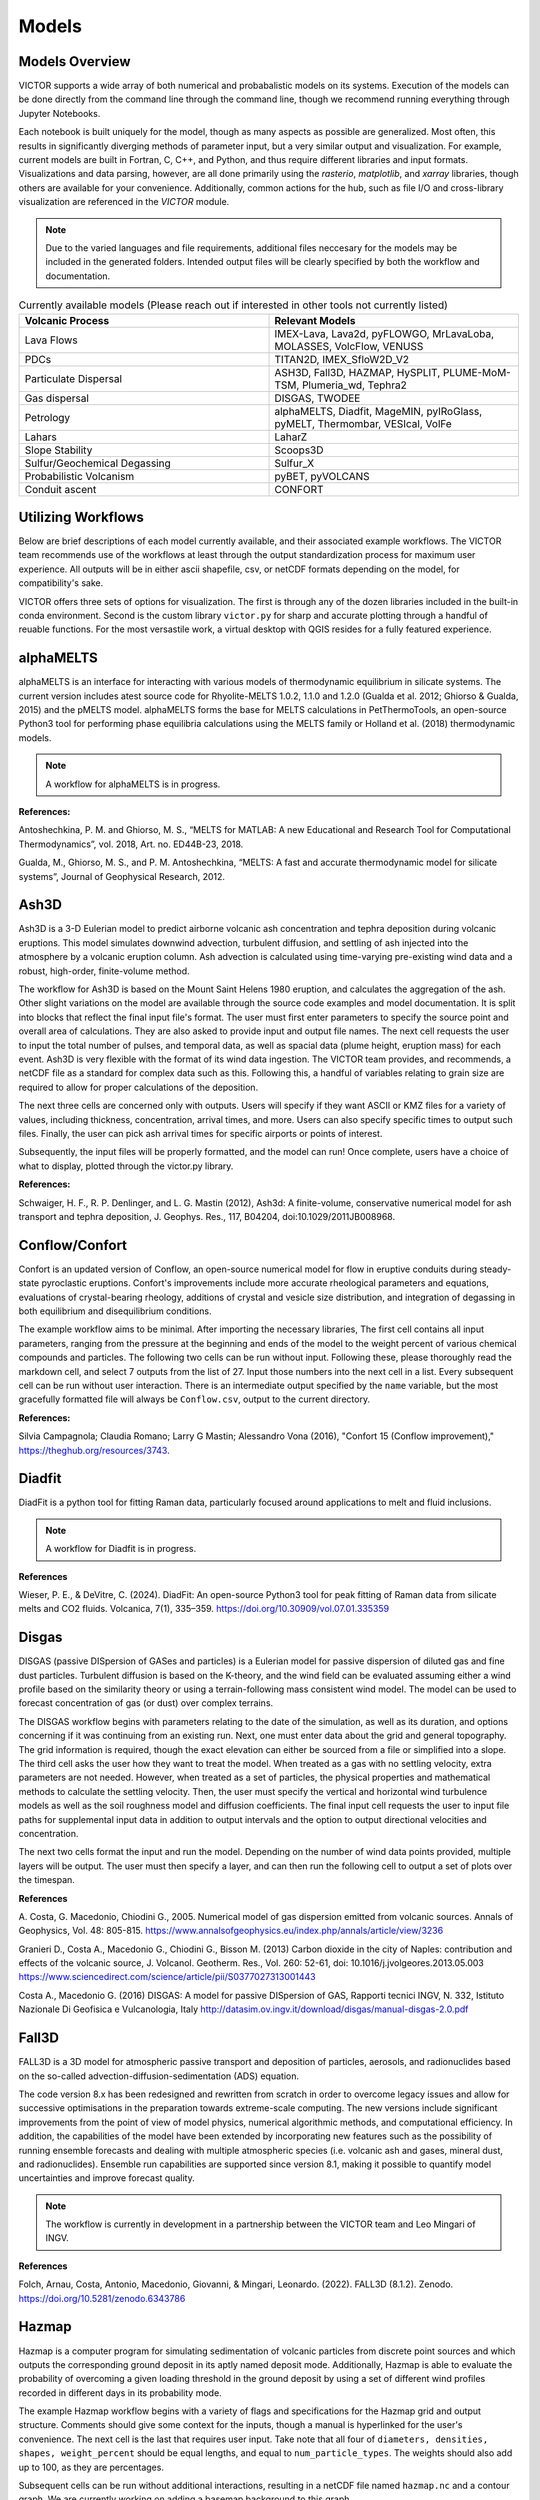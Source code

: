 Models
=====

Models Overview
----------------

VICTOR supports a wide array of both numerical and probabalistic models
on its systems. Execution of the models can be done directly from the command line
through the command line, though we recommend running everything through Jupyter Notebooks.

Each notebook is built uniquely for the model, though as many aspects
as possible are generalized. Most often, this results in significantly
diverging methods of parameter input, but a very similar output and visualization.
For example, current models are built in Fortran, C, C++, and Python, and thus require
different libraries and input formats. Visualizations and data parsing, however, are all done primarily using
the *rasterio*, *matplotlib*, and *xarray* libraries, though others are available for your convenience. Additionally,
common actions for the hub, such as file I/O and cross-library visualization are referenced in the *VICTOR* module.

.. note:: Due to the varied languages and file requirements, additional files neccesary for the models may be included in
    the generated folders. Intended output files will be clearly specified by both the workflow and documentation.

.. list-table:: Currently available models (Please reach out if interested in other tools not currently listed)
   :widths: 50 50
   :header-rows: 1

   * - Volcanic Process
     - Relevant Models
   * - Lava Flows
     - IMEX-Lava, Lava2d, pyFLOWGO,	MrLavaLoba, MOLASSES,	VolcFlow, VENUSS
   * - PDCs
     - TITAN2D, IMEX_SfloW2D_V2 
   * - Particulate Dispersal
     - ASH3D, Fall3D, HAZMAP, HySPLIT, PLUME-MoM-TSM, Plumeria_wd, Tephra2
   * - Gas dispersal
     - DISGAS, TWODEE
   * - Petrology
     - alphaMELTS, Diadfit, MageMIN, pyIRoGlass, pyMELT, Thermombar, VESIcal, VolFe
   * - Lahars
     - LaharZ
   * - Slope Stability
     - Scoops3D
   * - Sulfur/Geochemical Degassing
     - Sulfur_X
   * - Probabilistic Volcanism
     - pyBET, pyVOLCANS
   * - Conduit ascent
     - CONFORT


Utilizing Workflows
--------------------

Below are brief descriptions of each model currently available, and their associated example workflows.
The VICTOR team recommends use of the workflows at least through the output standardization process for
maximum user experience. All outputs will be in either ascii shapefile, csv, or netCDF formats depending
on the model, for compatibility's sake. 

VICTOR offers three sets of options for visualization. The first is through any of the dozen libraries included in
the built-in conda environment. Second is the custom library ``victor.py`` for sharp and accurate
plotting through a handful of reuable functions. For the most versastile work, a virtual desktop with
QGIS resides for a fully featured experience.

.. _alphaMELTS Citations:

alphaMELTS
----------------

alphaMELTS is an interface for interacting with various models of thermodynamic equilibrium in silicate systems. The current version includes
atest source code for Rhyolite-MELTS 1.0.2, 1.1.0 and 1.2.0 (Gualda et al. 2012; Ghiorso & Gualda, 2015) and the pMELTS model.
alphaMELTS forms the base for MELTS calculations in PetThermoTools, an open-source Python3 tool for performing phase equilibria calculations
using the MELTS family or Holland et al. (2018) thermodynamic models. 

.. note:: A workflow for alphaMELTS is in progress.

**References:**

Antoshechkina, P. M. and Ghiorso, M. S., “MELTS for MATLAB: A new Educational and Research Tool for Computational Thermodynamics”, vol. 2018, Art. no. ED44B-23, 2018.

Gualda, M., Ghiorso, M. S., and P. M. Antoshechkina, “MELTS: A fast and accurate thermodynamic model for silicate systems”, Journal of Geophysical Research, 2012.

.. _Ash3D Citations:

Ash3D
----------------

Ash3D is a 3-D Eulerian model to predict airborne volcanic ash concentration and tephra deposition during volcanic eruptions.
This model simulates downwind advection, turbulent diffusion, and settling of ash injected into the atmosphere by a volcanic eruption column. 
Ash advection is calculated using time-varying pre-existing wind data and a robust, high-order, finite-volume method.

The workflow for Ash3D is based on the Mount Saint Helens 1980 eruption, and calculates the aggregation of the ash. Other slight variations on the model
are available through the source code examples and model documentation. It is split into blocks that reflect the final input file's format.
The user must first enter parameters to specify the source point and overall area of calculations. They are also asked to provide input and output file names.
The next cell requests the user to input the total number of pulses, and temporal data, as well as spacial data (plume height, eruption mass) for each event.
Ash3D is very flexible with the format of its wind data ingestion. The VICTOR team provides, and recommends, a netCDF file as a standard for
complex data such as this. Following this, a handful of variables relating to grain size are required to allow for proper calculations of the deposition.

The next three cells are concerned only with outputs. Users will specify if they want ASCII or KMZ files for a variety of
values, including thickness, concentration, arrival times, and more. Users can also specify specific times to output such files.
Finally, the user can pick ash arrival times for specific airports or points of interest. 

Subsequently, the input files will be properly formatted, and the model can run! Once complete, users have a choice
of what to display, plotted through the victor.py library.

**References:**

Schwaiger, H. F., R. P. Denlinger, and L. G. Mastin (2012), Ash3d: A finite-volume, conservative numerical model for ash transport and tephra deposition, J. Geophys. Res., 117, B04204, doi:10.1029/2011JB008968. 

.. _Conflow Citations:


Conflow/Confort
----------------

Confort is an updated version of Conflow, an open-source numerical model for flow in eruptive conduits during steady-state pyroclastic eruptions.
Confort's improvements include more accurate rheological parameters and equations, evaluations of crystal-bearing rheology,
additions of crystal and vesicle size distribution, and integration of degassing in both equilibrium and disequilibrium conditions.

The example workflow aims to be minimal. After importing the necessary libraries,
The first cell contains all input parameters, ranging from the pressure at the beginning and ends of the model to the weight percent
of various chemical compounds and particles. The following two cells can be run without input. Following these, please
thoroughly read the markdown cell, and select 7 outputs from the list of 27. Input those numbers into the next cell in a list.
Every subsequent cell can be run without user interaction. There is an intermediate output specified by the ``name`` variable,
but the most gracefully formatted file will always be ``Conflow.csv``, output to the current directory.

**References:**

Silvia Campagnola; Claudia Romano; Larry G Mastin; Alessandro Vona (2016), "Confort 15 (Conflow improvement)," https://theghub.org/resources/3743.

.. _Diadfit Citations:

Diadfit
--------

DiadFit is a python tool for fitting Raman data, particularly focused around applications to melt and fluid inclusions.

.. note:: A workflow for Diadfit is in progress.


**References**

Wieser, P. E., & DeVitre, C. (2024). DiadFit: An open-source Python3 tool for peak fitting of Raman data from silicate melts and CO2 fluids. Volcanica, 7(1), 335–359. https://doi.org/10.30909/vol.07.01.335359

.. _Disgas Citations:

Disgas
--------
DISGAS (passive DISpersion of GASes and particles) is a Eulerian model for passive dispersion of diluted gas and fine dust particles.
Turbulent diffusion is based on the K-theory, and the wind field can be evaluated assuming either a wind profile based on the similarity theory or using
a terrain-following mass consistent wind model. The model can be used to forecast concentration of gas (or dust) over complex terrains.

The DISGAS workflow begins with parameters relating to the date of the simulation, as well as its duration, and options concerning if it was continuing from an existing run.
Next, one must enter data about the grid and general topography. The grid information is required, though the exact elevation can either be sourced from a file or simplified into a slope.
The third cell asks the user how they want to treat the model. When treated as a gas with no settling velocity, extra parameters are not needed.
However, when treated as a set of particles, the physical properties and mathematical methods to calculate the settling velocity.
Then, the user must specify the vertical and horizontal wind turbulence models as well as the soil roughness model and diffusion coefficients.
The final input cell requests the user to input file paths for supplemental input data in addition to output intervals and the option to output directional velocities and concentration.

The next two cells format the input and run the model.
Depending on the number of wind data points provided, multiple layers will be output. The user must then specify a layer,
and can then run the following cell to output a set of plots over the timespan.

**References**

\A. Costa, G. Macedonio, Chiodini G., 2005. Numerical model of gas dispersion emitted from volcanic sources. Annals of Geophysics, Vol. 48: 805-815. https://www.annalsofgeophysics.eu/index.php/annals/article/view/3236

Granieri D., Costa A., Macedonio G., Chiodini G., Bisson M. (2013) Carbon dioxide in the city of Naples: contribution and effects of the volcanic source, J. Volcanol. Geotherm. Res., Vol. 260: 52-61, doi: 10.1016/j.jvolgeores.2013.05.003 https://www.sciencedirect.com/science/article/pii/S0377027313001443

Costa A., Macedonio G. (2016) DISGAS: A model for passive DISpersion of GAS, Rapporti tecnici INGV, N. 332, Istituto Nazionale Di Geofisica e Vulcanologia, Italy http://datasim.ov.ingv.it/download/disgas/manual-disgas-2.0.pdf

Fall3D
--------
FALL3D is a 3D model for atmospheric passive transport and deposition of particles, aerosols, and radionuclides based on the so-called
advection-diffusion-sedimentation (ADS) equation.

The code version 8.x has been redesigned and rewritten from scratch in order to overcome legacy issues and allow for successive
optimisations in the preparation towards extreme-scale computing. The new versions include significant improvements from the point of
view of model physics, numerical algorithmic methods, and computational efficiency. In addition, the capabilities of the model have been extended
by incorporating new features such as the possibility of running ensemble forecasts and dealing with multiple atmospheric species (i.e. volcanic ash
and gases, mineral dust, and radionuclides). Ensemble run capabilities are supported since version 8.1, making it possible to quantify model uncertainties
and improve forecast quality.

.. note:: The workflow is currently in development in a partnership between the VICTOR team and Leo Mingari of INGV. 

**References**

Folch, Arnau, Costa, Antonio, Macedonio, Giovanni, & Mingari, Leonardo. (2022). FALL3D (8.1.2). Zenodo. https://doi.org/10.5281/zenodo.6343786


.. _Hazmap Citations:

Hazmap
-------

Hazmap is a computer program for simulating sedimentation of volcanic particles from discrete point sources and 
which outputs the corresponding ground deposit in its aptly named deposit mode. Additionally, Hazmap is able to evaluate the probability 
of overcoming a given loading threshold in the ground deposit by using a set of different wind profiles recorded in different days in its probability mode.

The example Hazmap workflow begins with a variety of flags and specifications for the Hazmap grid and output structure.
Comments should give some context for the inputs, though a manual is hyperlinked for the user's convenience.
The next cell is the last that requires user input. Take note that all four of ``diameters, densities, shapes, weight_percent``
should be equal lengths, and equal to ``num_particle_types``. The weights should also add up to 100, as they are percentages.

Subsequent cells can be run without additional interactions, resulting in a netCDF file named ``hazmap.nc`` and a contour graph.
We are currently working on adding a basemap background to this graph.

**References:**

Macedonio et al., 2005 G. Macedonio, A. Costa and A. Longo, A computer model for volcanic ash fallout and assessment of subsequent hazard, Comput. Geosci. 31 (7) (2005), pp. 837–845. https://www.sciencedirect.com/science/article/pii/S0098300405000269

Antonio Costa (2013), "Hazmap," https://theghub.org/resources/hazmap.

.. _Hysplit Citations:

Hysplit
----------

The Hybrid Single-Particle Lagrangian Integrated Trajectory model (HYSPLIT)[1] is a computer model created by NOAA that is used to compute air parcel trajectories to determine how far and in what direction a parcel of air, and subsequently air pollutants, will travel.

VICTOR contains the entirety of Hysplit, though our workflow focuses on modeling ash deposition and concentration.
First, the user is asked to specify the particle distribution configuration, vertical and horizontal turbulence models, as well as the output file name.
Equally as important in the first cell is the number of particles per cycle, as well as the maximum particles released.

The second input cell requires the user to enter the start date, latitude/longitude of the volcano and the ash column, and the maximum runtime of the model.
It also requires an input data grid. For each particle, an identifier, along with emission rate, hours of emission, and start time are necessary.

The final input cell has the user concentration grid information, along with sampling interval timing, and then a swath of particle information including,
but not limited to, the density, diameter, deposition velocity and decay rate if it is an unstable molecule.

Upon completing the inputs, the user will run the model and be given a choice of timesteps to pick from. After this choice, every other cell can be run. Three images will be the result.
First, the workflow uses a built-in visualizer from Hysplit. Next, it uses the matplotlib library. Finally, we use Bokeh for and interactivate and more data-rich experience.

**References:**

Stein, A.F., Draxler, R.R, Rolph, G.D., Stunder, B.J.B., Cohen, M.D., and Ngan, F., (2015). NOAA's HYSPLIT atmospheric transport and dispersion modeling system, Bull. Amer. Meteor. Soc., 96, 2059-2077, http://dx.doi.org/10.1175/BAMS-D-14-00110.

Rolph, G., Stein, A., and Stunder, B., (2017). Real-time Environmental Applications and Display sYstem: READY. Environmental Modelling & Software, 95, 210-228, https://doi.org/10.1016/j.envsoft.2017.06.025this link opens in a new window. ( http://www.sciencedirect.com/science/article/pii/S1364815217302360)

.. _IMEX Citations:

IMEX_LavaFlow & IMEX_SfloW2D_V2
-------------------

IMEX_SfloW2D_V2 is a depth-averaged numerical flow model for pyroclastic avalanches. 

IMEX_LavaFlow is built on the same fundamentals but uses a modified shallow water model for lava flow 
with vertical profiles of velocity and temperature and temperature-dependent viscosity.

The notebooks are similar, and changes will be noted in the description below.

The configuration file is extremely in depth, so the workflow splits it into more manageable pieces.
We begin with simple parameters to set a run name, simulation time constraints, and output files. Next are
radial source parameters, described as where ``The source of mass is initialized. The cells belonging 
to the source are are identified ( source_cell(j,k) = 2 )``. The next cell sets bounds for the DEM we use, 
and some flags that allow for more granular setting of constants. The next cell functions as a sanity check for the DEM.

After the DEM, we set temperature parameters of the environment and related material thermal constants, followed by the algorithms
selected for the numerical slope calculations for each cell. Gravity is a configurable option for future flexibility. Rheological 
parameters and constants are then assigned, followed by gas transport parameters, which constitute gas attributes and pressure specification.

The given parameters are a condensed version of the overall choices. Additional scenarios can be added, such as the pyroclastic source
generating from a collapsing volume. Further documentation will be provided in the future, though the souce code is the only reference for now.
All values after the DEM check can be kept as is for a reasonable estimate. The three cells before are the only places that must be changed in reference 
to the DEM to function properly.

Subsequent cells write out the config files and run the model. The only other place input is neccesary is a one line cell with the ``step`` variable.
IMEX outputs data at every dt chosen by the user, so in order to view data at a given timestamp, you **must** choose a step. All subsequent cells can
ran without input to give a detailed output of both temperature and thickness of the flow at a given time. Additionally, seperate netCDF files 
containing time series data for the temperature and depth are both supplied as output, along with a JPG of the figure.


**References:**

Elisa Biaioli's thesis: https://dx.doi.org/10.15167/biagioli-elisa_phd2021-10-27

\E. Biagioli, M. de’ Michieli Vitturi, and F. Di Benedetto. Modified shallow water model for viscous fluids and positivity preserving numerical approximation. Applied Mathematical Modeling, 94:482–505, 2021. doi: 10.1016/j.apm.2020.12.036. https://www.sciencedirect.com/science/article/pii/S0307904X21000019

\M. de’ Michieli Vitturi, T. Esposti Ongaro, G. Lari, and A. Aravena. IMEX_SfloW2D 1.0. a depth-averaged numerical flow model for pyroclastic avalanches. Geosci. Model Dev., 12: 581–595, 2019. doi: 10.5194/gmd-12-581-2019. https://gmd.copernicus.org/articles/12/581/2019/

.. _Laharz Citations:

LAHARZ
---------

LaharZ is an open source tool which can be used to model various flow hazards, developed by Keith Blair
most significantly lahars. Its inputs are a digital elevation model (DEM), a stream file 
(which defines stream thalwegs) and a flow direction file. From these inputs, 
LaharZ creates an energy cone based on a height/length (H/L) ration; a set of initiation points 
(which can be edited) and a set of flow files based on a range of volumes.

The stream and flow files can be created on any appropriate QIS system; the resulting flows can 
similarly be displayed on any GIS system. However, LaharZ has been written and tested using QGIS.

The graphics produced can be displayed on any visualisation tool (including QGIS’s 3D mapping tool).
However, LaharZ has been written and tested using Paraview for 3D graphics.

The programme is based on Schilling, S.P., 1998.

For detailed documentation, please see `the documentation`_ on Keith's  Github repository

.. _the documentation: https://github.com/Keith1815/laharz/blob/main/docs/Laharz%202.1.3a%20User%20Guide.pdf

**References:**

Schilling, S.P., 1998, LaharZ—GIS Programs for automated mapping of lahar-inundation hazard zones: U.S. Geological Survey Open-File Report 98-638, 80 p. https://pubs.usgs.gov/publication/ofr98638

Griswold, J.P., and Iverson, R.M., 2008, Mobility statistics and automated hazard mapping for debris flows and rock avalanches (ver. 1.1, April 2014): U.S. Geological Survey Scientific Investigations Report 2007-5276, 59 p. https://pubs.usgs.gov/sir/2007/5276/

Widiwijayanti, C., Voight, B., Hidayat, D. et al. Objective rapid delineation of areas atrisk from block-and-ash pyroclastic flows and surges. Bull Volcanol 71, 687–703 (2009). https://doi.org/10.1007/s00445-008-0254-6

Widiwijayanti, C., 2018, LaharZ: an open-source tool for the modeling of surface flows and hazards. Geosci. Model Dev., 9: 1–17, 2018. doi: 10.5194/gmd-9-1-2018. https://gmd.copernicus.org/articles/9/1/2018

.. _Lava2d Citations:

Lava2d uses a 2D depth-averaged finite volume framework to solve the propagation of a rheologically variable shallow viscoplastic gravity current flowing across natural terrain. The model does not average the thermal or rheological information over the flow depth, maintaining fidelity to the strong thermal stratification 
in lava flows by incorporating a more realistic thermal profile based on the transient cooling of a hot laminar flow of a high-Prandtl-number fluid. The novel aspects of the approach to energy propagation reduces the significant numerical 
stiffness of typical depth-averaged energy equations resulting from large cooling rates at the surface and base of the flow as well as eliminating the need for ad hoc relationships between depth-averaged temperature and surface temperature.

The associated notebook starts by prompting the user to select a DEM. The file is then parsed for boundaries in latitude and longitude, to give the user
a reference frame to where to place the vent. The next cell asks for some physical properties of the lava, i.e.the temperature, viscosity, crystallization, and the volume of lava to be erupted.
Next, the user specifies some constants for the model, such as the specific heat capacity. Following this, the user must input rheological properties and the ambient environment temperatures.
Penultimately, numerical parameters and simulation time should be input. Finally, the user must specify the relative location to the vent/fissure of the flow, its width, and the flow rate.
The rest of the model can be run without further input and will result in a simple flow footprint.

**References:**

Hyman, D. M. R., Dietterich, H. R., & Patrick, M. R. (2022). Toward next-generation lava flow forecasting: Development of a fast, physics-based lava propagation model. Journal of Geophysical Research: Solid Earth, 127, e2022JB024998. https://doi.org/10.1029/2022JB024998 

.. _MageMIN Citations:

MageMIN
-----------
MAGEMin is a Gibbs energy minimization solver package, which computes the thermodynamically most stable assemblage for a given bulk rock composition and pressure/temperature condition. It also returns parameters such as
melt fraction or density, which can be combined with geodynamic/petrological tools to simulate, for example, the evolving chemistry of a crystallising melt.

MAGEMin is written as a parallel C library and uses a combination of linear programming, the extended Partitioning Gibbs free Energy approach and gradient-based local minimization to compute the most stable mineral assemblage.
In this, it differs from existing approaches which makes it particularly suitable to utilize modern multicore processors.

MageMIN is most accessible through its Julia application. Thus, we recommend using VICTOR's virtual desktop, and running the `MAGEMin` command from a terminal there.
Once that is complete, open a browser tab and enter the URL the script displays. Additional information is available here_.

.. _here: https://github.com/ComputationalThermodynamics/MAGEMinApp.jl

**References:**

Riel N., Kaus B.J.P., Green E.C.R., Berlie N., (2022) MAGEMin, an Efficient Gibbs Energy Minimizer: Application to Igneous Systems.
Geochemistry, Geophysics, Geosystems 23, e2022GC010427 https://doi.org/10.1029/2022GC010427

Magmaxiysm
-----------
This model simulates the dynamics of a viscoelastic medium surrounding an axisymmetric magma cavity. A small python module `magmaxisym`` 
is provided for simulating the dynamics of a Maxwell-type viscoelastic medium surrounding an ellipsoidal axisymmetric magma cavity. 
The module is entirely based on the open source finite element library NGSolve.

**References:**

Rucker, C., Erickson, B. A., Karlstrom, L., Lee, B., & Gopalakrishnan, J. (2022). A computational framework for time‐dependent deformation in viscoelastic magmatic systems.
Journal of Geophysical Research: Solid Earth, 127(9). https://doi.org/10.1029/2022jb024506 

.. _MAMMA Citations:

MAMMA
------------
MAMMA is a FORTRAN90 code designed to solved a conservative model for magma ascent in a volcanic conduit, described as a compressible two-phase flow
by finite volume methods. The governing multiphase equations for two-phase compressible flow are derived using the theory of thermodynamically compatible systems (Romenski et al., 2010).
The model is one-dimensional with different phase velocities and pressures but a single temperature for the two phases. The finite volume solver is based on a semidiscrete central scheme and it is not tied on the specific eigenstructure of the model.

**References:**

Assessing the influence of disequilibrium crystallization and degassing during magma ascent in effusive and explosive eruptions, de'Michieli Vitturi, M.; Clarke, A. B.; Neri, A.; Voight, B. American Geophysical Union, Fall Meeting 2011, abstract #V23H-05, 12/2011

.. _Molasses Citations:

MOLASSES
------------

MOdular LAva Simulation Software for Earth Science, or MOLASSES for short, is a probabalistic lava flow simulation tool. The required
inputs are very straightforward. In the first cell after the imports, all the user mnust enter is the residual thickness, 
the total volume of lava erupted, the pulse volume per simulation tick, and the DEM filename, along with the origin points
in UTM of the eruption. The user may optionally repeat runs due to the probabalisticnature of the model. After this cell, 
the rest of the model can run without input. If desired, the zoom level can be selected between a snapshot of the flow area and
the overall DEM with the flow overlayed. The workflow will output a well formatted CSV named ``flow.csv`` for the user, as well as 
a JPG of the final figure.


**References:**

Connor, L. J., Connor, C. B., Meliksetian, K., & Savov, I. (2012) Probabilistic approach to modeling lava flow inundation: a lava flow hazard assessment for a nuclear facility in Armenia. Journal of Applied Volcanology (1):3. DOI 10.1186/2191-5040-1-3 https://appliedvolc.biomedcentral.com/articles/10.1186/2191-5040-1-3

Kubanek, J., Richardson, J. A., Charbonnier, S. J., & Connor, L. J. (2015) Lava flow mapping and volume calculations for the 2012–2013 Tolbachik, Kamchatka, fissure eruption using bistatic TanDEM-X InSAR. Bulletin of Volcanology 77(12):106. DOI 10.1007/s00445-015-0989-9 https://link.springer.com/article/10.1007/s00445-015-0989-9

.. _MrLavaLoba Citations:

MrLavaLoba
------------

MrLavaLoba is a stochastic model for simulating lava flows, written in Python. The workflow for this model begins with an exensive description
explaining key input parameters in detail. After neccesary libraries are imported, all parameters are entered in the next cell.
A DEM sanity check follows, continuing on to write out the input files and run the model. A convenient progress bar will show the 
remaining time for model calculations. MrLavaLoba outputs snapshows at a given *dt* interval, so the user must pick a step to visualize.
The rest of the workflow configures and displays the flow based on the output shapefiles given, saving a JPG of the final figure.

*Flowy* is a probabilistic code to simulate the emplacement of lava. It is a re-implementation of the Mr. Lava Loba method [1,2] in C++20.
For users who prefer a C++/lower level approach, Flowy can be used as a drop-in replacement for MrLavaLoba, often with significant time savings.


**References:**

M. de' Michieli Vitturi and S. Tarquini. MrLavaLoba: A new probabilistic model for the simulation of lava flows as a settling process,
Journal of Volcanology and Geothermal Research, Volume 349, 2018, Pages 323-334, ISSN 0377-0273, https://doi.org/10.1016/j.jvolgeores.2017.11.016.

.. _Perple_X Citations:

Perple_X
------------
Perple_X is a collection of Fortran77 programs for calculating phase diagrams, manipulating thermodynamic data, 
and modeling equilibrium phase fractionation and reactive transport.

.. note:: A workflow for Perple_X has not been created yet.


**References:**

  Connolly JAD (2005) Computation of phase equilibria by linear programming: A tool for geodynamic modeling and its application to subduction zone decarbonation. Earth and Planetary Science Letters 236:524-541. (Errata)

Connolly JAD (2009) The geodynamic equation of state: what and how. Geochemistry, Geophysics, Geosystems 10:Q10014 DOI:10.1029/2009GC002540.

Connolly JAD, Galvez ME (2018) Electrolytic fluid speciation by Gibbs energy minimization and implications for subduction zone mass transfer. Earth and Planetary Science Letters 501:90-102 doi:10.1016/ j.epsl.2018.08.024


.. _PLUME-MoM-TSM Citations:

PLUME-MoM-TSM
------------
PLUME-MoM-TSM is a FORTRAN90 code designed to solve the equations for a steady-state integral volcanic plume model, describing the rise in the atmosphere of a mixture of gas and volcanic ash during an eruption.
The model describes the steady-state dynamics of a plume in a 3-D coordinate system, and the two-size moment (TSM) method is adopted to describe changes in grain-size distribution along the plume associated with particle loss from plume margins and with particle aggregation. For this reason, the new version is named PLUME-MoM-TSM.
For the first time in a plume model, the full Smoluchowski coagulation equation is solved, allowing to quantify the formation of aggregates during the rise of the plume. In addition, PLUME-MOM-TSM allows to model the phase change of water, which can be either magmatic, added at the vent as liquid from external sources, or incorporated through ingestion of moist atmospheric air.
Finally, the code includes the possibility to simulate the initial spreading of the umbrella cloud intruding from the volcanic column into the atmosphere. A transient shallow water system of equations models the intrusive gravity current, allowing to compute the upwind spreading.

.. note:: A workflow for PLUME-MoM-TSM has not been created yet.

**References:**

de' Michieli Vitturi, M. and Pardini, F.: PLUME-MoM-TSM 1.0.0: a volcanic column and umbrella cloud spreading model, Geosci. Model Dev., 14, 1345–1377, https://doi.org/10.5194/gmd-14-1345-2021, 2021. 

.. _Plumeria_wd Citations:

Plumeria_wd
------------
Plumeria is a one-dimensional model for wind-driven volcanic plumes. 
It was originally written in 2007 in Visual Basic to analyze plumes during the 2004-2008 eruption of Mount St. Helens (Mastin, 2007).  
The version in this folder, Plumeria_wd, has been modified for crosswinds, translated to Fortran, and tested by comparing predicted with observed plume heights from multiple eruptions (Mastin, 2014). 
It was compared with other 1D and 3D plume models 2016 (Costa et al., 2016).  
It has been used in several published studies to estimate mass eruption rate from plume height (e.g., Mastin et al., 2013; Mastin et al., in press), to assess when condensation and freezing may occur in plumes
and their association with lightning (e.g., Van Eaton et al., 2016, 2019, Smith et al., 2023), and to compare the path of bent plumes in laboratory studies (McNeal et al., 2019).

Plumeria's workflow starts by requesting a name for the output file, as well as querying if the user wants to add an atmopsheric data file. The VICTOR team recommends using one for best accuracy 
and ease of use. If not included, the model requires tropospheric properties. The next code cell requests vent properties, as well as the mass fraction/temperature of water. Finally,
the magma temperature and other physical properties must be entered. As a 1-D model, there is now enough information to properly
compute the plume distribution.

The model can now be run, and the data is subsequently processed and neatly output to a CSV file. The user can now choose which data they want to visualize.

**References:**

Mastin, L.G., 2024, plumeria_wd software.  U.S. Geological Survey software program.  https://doi.org/10.5066/P1HVRKVN

.. _pyBET Citations:

pyBET-evo
------

The goal of pyBET-evo is to provide the user with software capable of evaluating the probability that the mechanism
underlying the unrest of a volcano is a shallow magma movement and the probability of eruption as a function of
monitoring anomalies at different time-steps.

The pyBET-evo workflow requires only 4 parameters - if there is unrest or not, which will calculate for short or long term probabilities respectively,
the total number of samples, the time window, and the percentiles that should be output. The final results are saved to an Excel file.

**References**

Ferrara, S., Selva, J., Sandri, L., Marzocchi, W., Elicitation VI Working Group (2025) “Forecasting the evolution
of the current unrest of Campi Flegrei by defining anomalies through experts’ elicitation”, Annals of
Geophysics, 68.

.. _pyFLOWGO Citations:

pyFLOWGO
-----------

Lava flow advance may be modeled through tracking the evolution of the lava’s thermo-rheological properties, which
are defined by viscosity and yield strength. These rheological properties evolve, in turn, with cooling and crystallization.
Such model was conceived by Harris and Rowland (2001) who developed a 1-D model, FLOWGO, in which velocity
of a control volume flowing down a channel depends on rheological properties computed following the lava cooling and
crystallization path estimated via a heat balance box model. pyFLOWGO is an updated version written completely in Python
for increased flexibility and modernity.

The first input cell directly follows the imports, asking for the name of the flow, the slope file, which is *not* a DEM,
and the step size. The next cell requests flags to calculate a specific type of flux. Following this, the user must pick the method used
for calculating various aspects of the lava's physical properties. Next, the physical dimensions of the channel should be entered.
The final two cells specify eruption event parameters and thermal parameters. All subsequent cells can be run without further alteration.
In this case, the visualizations are done through a Python script included in the pyFLOWGO library.

**References:**

Chevrel, M., Labroquere, J., Harris, A., and Rowland, S. (2017). Pyflowgo: an open-source platform for simulation of
channelized lava thermo-rheological properties. Computational Geosciences. https://ui.adsabs.harvard.edu/abs/2018CG....111..167C/abstract

.. _pyIRoGlass Citations:

pyIRoGlass
-----------

PyIRoGlass is a Bayesian MCMC-founded Python algorithm, written in the open-source language Python3, for determining $H2O$ and $CO2$
species concentrations in the transmission FTIR spectra of basaltic to andesitic glasses. We leverage a database of naturally degassed melt inclusions
and back-arc basin basalts to delineate the fundamental shape and variability of the baseline underlying the CO 3 2 − and H 2 O m , 1635 peaks, in the mid-infrared region. 
PyIRoGlass employs Bayesian inference and Markov Chain Monte Carlo sampling to fit all probable baselines and peaks, solving for best-fit parameters and capturing covariance to offer robust uncertainty estimates.

**References:**

Shi, S., Towbin, W. H., Plank, T., Barth, A., Rasmussen, D., Moussallam, Y., Lee, H. J. and Menke, W. (2024) “PyIRoGlass: An open-source, Bayesian MCMC algorithm for fitting baselines to FTIR spectra of basaltic-andesitic glasses”,
Volcanica, 7(2), pp. 471–501. doi: 10.30909/vol.07.02.471501.

.. _pyMELT Citations:

pyMELT
-----------

pyMelt is a python library for calculating the melting behaviour of mantle comprising multiple lithologies. The pyMelt library implements 
the melting equations developed by Phipps Morgan (2001), alongside many existing lherzolite and pyroxenite melting parameterisations.

**References:**

Matthews, S., Wong, K., Shorttle, O., Edmonds, M., & Maclennan, J. (2021). Do olivine crystallization temperatures faithfully record mantle temperature variability?. Geochemistry, Geophysics, Geosystems, 22(4), e2020GC009157. https://doi.org/10.1029/2020GC009157

pyVOLCANS
-----------

Python package to flexibly explore similarities and differences between volcanic systems.

The main goal of PyVOLCANS is to help alleviate data-scarcity issues in volcanology, and contribute to developments in a range of topics,
including (but not limited to): quantitative volcanic hazard assessment at local to global scales, investigation of magmatic and volcanic processes, a
nd even teaching and scientific outreach. 

**References:**

Tierz, P., Loughlin, S.C. & Calder, E.S. VOLCANS: an objective,
structured and reproducible method for identifying sets of analogue volcanoes. Bull Volcanol 81, 76 (2019). https://doi.org/10.1007/s00445-019-1336-3

.. _Scoops3D Citations:

Scoops3D
-----------

Scoops3D evaluates slope stability throughout a digital landscape represented by a digital elevation
model (DEM). The program uses a three-dimensional (3D) method of columns limit-equilibrium analysis
to assess the stability of many potential landslides (typically millions) within a user-defined 
size range. For each potential landslide, Scoops3D assesses the stability of a rotational, spherical
slip surface encompassing many DEM cells. It provides the least-stable potential landslide for each DEM
cell in the landscape, as well the associated volumes and (or) areas.

The associated workflow provides a compartmentalized way to test landslide scenarios. Cells initially ask the user
for descriptive information and input/output folders. Continuing on, a groundwater pressure and material properties
are a vital required input. Continuing on, the user must enter an earthquake loading coefficient as a fraction of gravity.
Next, the method for computing the factor of safety is specified. The subsequent three cells are used to specify the search area,
which is a 3D domain. These parameters include DEM x, y, and z boundaries, as well as upper and lower
limits for surface failure. Finally, a handful of flags may be set to generate additional outputs
for the convenience of the modeler. Further cells can be run without additional input, though the visualized output can be changed
between the primary outputs.

For additional context and a more detailed manual, please `refer to this document <https://pubs.usgs.gov/tm/14/a01/pdf/tm14-a1.pdf>`_ 

**References:**

Reid, M.E., Christian, S.B., Brien, D.L., and Henderson, S.T., 2015, Scoops3D—Software to analyze 3D slope
stability throughout a digital landscape: U.S. Geological Survey Techniques and Methods, book 14, chap. A1, 218 p.,
http://dx.doi.org/10.3133/tm14A1


.. _Sulfur_X Citations:

Sulfur_X
------------

Sulfur_X is an advanced degassing model to track the evolution of S, CO2, H2O, and redox states in melt and co-existing vapor in ascending mafic-intermediate magma.
In particular, Sulfur_X shows that sulfur can start degassing in the lower crust or near-surface depending on the initial S6+/ΣS and H2O in the melt.

The workflow begins requesting initial values to set the state of the mode, including temperature, sulfur concentration, and granularity of pressure. 
Next, the user must input their choices for the degassing approach for COH and sulfur. Additional information on the algorithms used can be found in the model's documentation.
The following cell requires a file with melt inclusion data, which is key for an accurate assessment of degassing. Subsequently,
the user can toggle Monte Carlo runs for error estimation, and set the melt fraction. Finally, advanced inputs can be entered, concerning the exact composition of the
sulfide, the tolerance of FO2, and the water-melt fraction relation in the case of crysytallization.

The model creates graphs to present the output, which the workflow embeds as images for the user to analyze and save.


**References:**

ing, S., Plank, T., Wallace, P., Rasmussen, D. J., in press. Sulfur_X: 
A model of sulfur degassing during magma ascent. Geochemistry, Geophysics, Geosystems. https://doi.org/10.31223/X56H0F.

.. _Tephra2 Citations:

Tephra2
------------
Tephra2 is a tephra dispersion model, that estimates the mass of tephra that would accumulate at a site or over a region, 
given explosive eruption conditions. There are a variety of inputs required here for an accurate representation.

The user must first input coordinate and date information to grab reanalysis data. In order to make the experience as
simple as possible, we use the Copernicus API. However, as long as the user follows the provided format in the Github_.
The user can then run the next handful of cells until they see the heading for the configuration file. Here, the user must
input quantitative data about the tephra expulsion itself, though the vent UTM coordinates are assumed to be at the same position
as the wind file by default. Following the first 7 main inputs, another 12 optional inputs are included for more granular modeling,
though defaults will be used if not set. The user can then continue again until they reach the grid file header. The grid radius, spacing, and
elevation must be input, where the the volcano's UTM coordinates again are assumed to be the same. From here, every cell through the end can be run
resulting in an isomass tricontour of the tephra dispersion. The VICTOR team is working on adding a basemap and additional data to the visualization at the moment.

.. _Github: https://github.com/geoscience-community-codes/tephra2

**References:**

Bonadonna, C., Connor, C. B., Houghton, B. F., Connor, L., Byrne, M., Laing, A., and Hincks, T. K. (2005) Probabilistic modeling of tephra dispersal: 
Hazard assessment of a multiphase rhyolitic eruption at Tarawera, New Zealand, Journal of Geophysical Research: Solid Earth 110(B3). DOI 10.1029/2003JB002896 https://agupubs.onlinelibrary.wiley.com/doi/10.1029/2003JB002896

Connor, Laura J., and Charles B. Connor (2006) Inversion is the key to dispersion: understanding eruption dynamics by inverting tephra fallout In H. M. Mader, S. G. Coles, C. B. Connor & L. J. Connor (Eds.), Statistics in Volcanology, Geological Society of London Special Publications 231. DOI 10.1144/IAVCEI001.18 https://pubs.geoscienceworld.org/gsl/books/edited-volume/1732/chapter/107601115/Inversion-is-the-key-to-dispersionunderstanding

Biass, Sebastien, Bagheri, Gholamhossein, Aeberhard, William H., and Bonadonna, Costanza (2014) TError:  towards a better quantification of the uncertainty propagated during the characterization of tephra deposits, Statistics in Volcanology 1(2):1-27. DOI 10.5038/2163-338X.1.2 https://digitalcommons.usf.edu/siv/vol1/iss1/2/

Biass, S., Bonadonna, C., Connor, L., and Connor, C. (2016) TephraProb: a Matlab package for probabilistic hazard assessments of tephra fallout, Journal of Applied Volcanology 5(1):10. DOI 10.1186/s13617-016-0050-5 https://appliedvolc.biomedcentral.com/articles/10.1186/s13617-016-0050-5


.. _Titan2D Citations:

Titan2D
----------

TITAN2D is a geoflow simulation software application, specifically used for granular flows. As a deterministic model,
it requires a large array of parameters to be properly configured.

To begin, the user enters information for DEM format, the DEM itself, as well as some fundamental constants. This first section also includes iteration limits, and output intervals.
Next, numeric parameters are required. The user can choose to toggle adaptive mesh refinements for more accurate calculations at each timestep, along with the size of the initial pile and
the order of PDE to solve. Finally, the user must specify the material model and associated constants. We select the Coloumb model by default, though there are a total of four options.

Numerous optional additions can be made, including extra points of origin for lava, flux locations, and discharge planes for measuring flow over an are are all
toggleable options for the user. After this, the user can run another 4 cells and choose a timestamp once the model finishes running. All following cells can then be
run and result in a very detailed snapshot of the lava depth at the moment specified.

**References:**
Patra, A., Bevilacqua, A., Akhavan-Safaei, A., Pitman, E. B., Bursik, M., &amp; Hyman, D. (2020). Comparative analysis of the structures and outcomes of geophysical flow models and modeling assumptions using uncertainty quantification. Frontiers in Earth Science, 8. https://doi.org/10.3389/feart.2020.00275 

.. _Twodee Citations:

TWODEE-2
----------

TWODEE is a code for dispersion of heavy gases based on the solution of a shallow water equations system for fluid depth, depth-averaged horizontal velocities and depth-averaged fluid density. 
The workflow begins with a cell for the user to set parameters related to the date, runtime, and name of the current simulation.
Next, the user must input spacing values and UTM values for the topography. If a file is provided, elevation is sourced from it
though if not, a generalized slope is required from user entered values. The following two cells require
numerical terms, including the densities of the two gasses being compared and many environmental and entrainment coefficients as well as physical constants.
Subsequently, the user is asked to enter some location data for the meteorology, or more aptly the wind.
The second to last configuration cell asks the user to enter paths to various files, depending on the mode the user chose.
If not required, the cell can be left blank or as-is from the template. Finally, output parameters can be withheld or added as needed,
allowing for highly flexible output files. 

The next two cells can be run without any change, as they are creating a formatted input file and running the model. The following two cells open the result file and give a brief description of the possible values to display.
These values range from wind velocity and cloud thickness to gas concentration and altitude of critical concentration.
Currently, the user must then enter the set of values they want to display, and a lower bound. The bound allows for more accurate visualizations due to negligable low value data points.
The final cell can be run as is, and will result in a sharp, detailed plot of the chosen data over the topography.

**References**
Hankin, R., Britter, R. (1999a). TWODEE: the Health and Safety Laboratory's shallow layer model for heavy gas dispersion. Part 1. Mathematical basis and physical assumptions. J. Hazard. Mater. A66, 211-226.

Hankin, R., Britter, R. (1999b). TWODEE: the Health and Safety Laboratory's shallow layer model for heavy gas dispersion. Part 2. Outline and validation of the computational scheme. J. Hazard. Mater. A66, 227-237.

Hankin, R., Britter, R. (1999c). TWODEE: the Health and Safety Laboratory's shallow layer model for heavy gas dispersion. Part 3. Experimental validation (Thorney island). J. Hazard. Mater. A66, 237-261.
https://pubmed.ncbi.nlm.nih.gov/10334822/

Costa A., Chiodini G., Granieri D., Folch A., Hankin R.K.S., Caliro S., Cardellini C., Avino R. (2008). A shallow layer model for heavy gas dispersion from natural sources: application and hazard assessment at Caldara di Manziana, Italy., Geochem. Geophys. Geosyst., 9, Q03002, doi: 10.1029/2007GC001762. https://agupubs.onlinelibrary.wiley.com/doi/full/10.1029/2007GC001762

Folch A., Costa A., Hankin R.K.S., 2009. TWODEE-2: A shallow layer model for dense gas dispersion on complex topography, Comput. Geosci., doi:10.1016/j.cageo.2007.12.017
https://www.sciencedirect.com/science/article/pii/S0098300408001404

Chiodini G., Granieri D., Avino R., Caliro S., Costa A., Minopoli C., Vilardo G., (2010) Non-volcanic CO2 Earth degassing: The case of Mefite di Ansanto (Southern Apennines), Italy, Geophys. Res. Lett., Vol. 37, L11303, doi: 10.1029/2010GL042858 https://agupubs.onlinelibrary.wiley.com/doi/full/10.1029/2010GL042858

.. _Venuss Citations:

VENUSS
-------
VENUSS is a model that uses finite element analysis (GetFEM++) to model solidifying and fracturing lava. As the main data is served primarily
through a JSON file, we refer users to the VENUSS documentation and Janine Birnbaum's thesis_ for more information.

.. _thesis: https://meetingorganizer.copernicus.org/EGU24/EGU24-16851.html

**References**:

Janine Birnbaum. (2023). JanineBirnbaum18/GetFem_breakouts: Initial release (v1.0.0). Zenodo. https://doi.org/10.5281/zenodo.8335429

.. note:: A workflow for VENUSS has not yet been created.

.. _Volcflow Citations:

VolcFlow
-------
VolcFlow is a finite-difference Eulerian code based on the depth-averaged approach and developed for the simulation of isothermal geophysical flows.  Currently,
the only workflow that has this implemented is our PDC benchmark. The primary values changed by the user are the time constraints and the mechanical behavior.
The latter helps specify the type of solid flow to be simulated (i.e.. PDC, lahar, debris). 

**References**:

Kelfoun K. (2017). A two-layer depth-averaged model for both the dilute and the concentrated parts of pyroclastic currents. Journal of Geophysical Research – Solid Earth vol.122, – DOI:10.1002/2017JB014013.

Kelfoun K., Gueugneau V., Komorowsk JC, Aisyah N., Cholik N., Merciecca C. (2017). Simulation of block-and-ash flows and ash-cloud surges of the 2010 eruption of Merapi volcano with a two-layer model. Journal of Geophysical Research – Solid Earth vol.122, – DOI:10.1002/2017JB013981.

Gueugneau V., Kelfoun K., Druitt T. (2019). Investigation of surge-derived pyroclastic flow formation by numerical modeling of the 25 June 1997 dome collapse at Soufrière Hills Volcano, Montserrat. Bulletin of Volcanology vol.81, p.25, – DOI:10.1007/s00445-019-1284-y.


